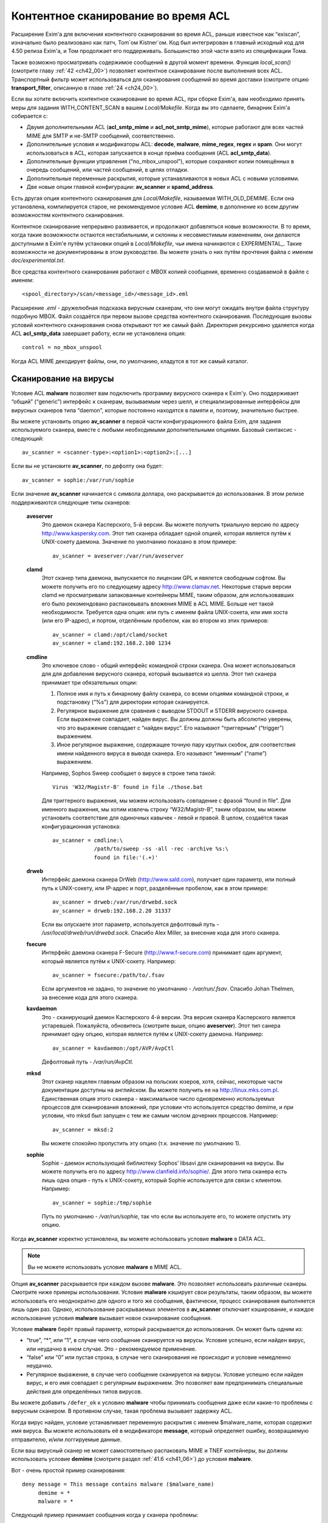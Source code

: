 
.. _ch41_00:

Контентное сканирование во время ACL
====================================

Расширение Exim'a для включения контентного сканирования во время ACL, раньше известное как “exiscan”, изначально было реализовано как патч, Tom`ом Kistner`ом. Код был интегрирован в главный исходный код для 4.50 релиза Exim'a, и Том продолжает его поддерживать. Большинство этой части взято из спецификации Тома.
   
Также возможно просматривать содержимое сообщений в другой момент времени. Функция *local_scan()* (смотрите главу :ref:`42 <ch42_00>`) позволяет контентное сканирование после выполнения всех ACL. Транспортный фильтр может использоваться для сканирования сообщений во время доставки (смотрите опцию **transport_filter**, описанную в главе :ref:`24 <ch24_00>`).

Если вы хотите включить контентное сканирование во время ACL, при сборке Exim'a, вам необходимо принять меры для задания WITH_CONTENT_SCAN в вашем *Local/Makefile*. Когда вы это сделаете, бинарник Exim'a cобирается с:

* Двумя дополнительными ACL (**acl_smtp_mime** и **acl_not_smtp_mime**), которые работают для всех частей MIME для SMTP и не-SMTP сообщений, соответственно.

* Дополнительные условия и модификаторы ACL: **decode**, **malware**, **mime_regex**, **regex** и **spam**. Они могут использоваться в ACL, которая запускается в конце приёма сообщения (ACL **acl_smtp_data**).

* Дополнительные функции управления (“no_mbox_unspool”), которые сохраняют копии помещённых в очередь сообщений, или частей сообщений, в целях отладки.

* Дополнительные переменные раскрытия, которые устанавливаются в новых ACL с новыми условиями.
  
* Две новые опции главной конфигурации: **av_scanner** и **spamd_address**.

Есть другая опция контентного сканирования для *Local/Makefile*, называемая WITH_OLD_DEMIME. Если она установлена, компилируется старое, не рекомендуемое условие ACL **demime**, в дополнение ко всем другим возможностям контентного сканирования.

Контентное сканирование непрерывно развивается, и продолжают добавляться новые возможности. В то время, когда такие возможности остаются нестабильными, и склонны к несовместимым изменениям, они делаются доступными в Exim'e путём установки опций в *Local/Makefile*, чьи имена начинаются с EXPERIMENTAL_. Такие возможности не документированы в этом руководстве. Вы можете узнать о них путём прочтения файла с именем *doc/experimental.txt*.

Все средства контентного сканирования работают с MBOX копией сообщения, временно создаваемой в файле с именем::

    <spool_directory>/scan/<message_id>/<message_id>.eml

Расширение *.eml* - дружелюбная подсказка вирусным сканерам, что они могут ожидать внутри файла структуру подобную MBOX. Файл создаётся при первом вызове средства контентного сканирования. Последующие вызовы условий контентного сканирования снова открывают тот же самый файл. Директория рекурсивно удаляется когда ACL **acl_smtp_data** завершает работу, если не установлена опция::

    control = no_mbox_unspool

Когда ACL MIME декодирует файлы, они, по умолчанию, кладутся в тот же самый каталог.

.. _ch41_01:

Сканирование на вирусы
----------------------

Условие ACL **malware** позволяет вам подключить программу вирусного сканера к Exim'y. Оно поддерживает “общий” (“generic”) интерфейс к сканерам, вызываемым через шелл, и специализированные интерфейсы для вирусных сканеров типа “daemon”, которые постоянно находятся в памяти и, поэтому, значительно быстрее.

Вы можете установить опцию **av_scanner** в первой части конфигурационного файла Exim, для задания используемого сканера, вместе с любыми необходимыми дополнительными опциями. Базовый синтаксис - следующий::

   av_scanner = <scanner-type>:<option1>:<option2>:[...]

Если вы не установите **av_scanner**, по дефолту она будет::

    av_scanner = sophie:/var/run/sophie

Если значение **av_scanner** начинается с символа доллара, оно раскрывается до использования. В этом релизе поддерживаются следующие типы сканеров:
         
  **aveserver**
    Это даемон сканера Касперского, 5-й версии. Вы можете получить триальную версию по адресу http://www.kaspersky.com. Этот тип сканера обладает одной опцией, которая является путём к UNIX-сокету даемона. Значение по умолчанию показано в этом примере:
    
    ::
    
        av_scanner = aveserver:/var/run/aveserver

  **clamd**
    Этот сканер типа даемона, выпускается по лицензии GPL и явялется свободным софтом. Вы можете получить его по следующему адресу http://www.clamav.net. Некоторые старые версии clamd не просматривали запакованные контейнеры MIME, таким образом, для использовавших его было рекомендовано распаковывать вложения MIME в ACL MIME. Больше нет такой необходимости. Требуется одна опция: или путь с именем файла UNIX-сокета, или имя хоста (или его IP-адрес), и портом, отделённым пробелом, как во втором из этих примеров:
    
    ::
    
        av_scanner = clamd:/opt/clamd/socket
        av_scanner = clamd:192.168.2.100 1234


  **cmdline**
    Это ключевое слово - общий интерфейс командной строки сканера. Она может использоваться для для добавления вирусного сканера, который вызывается из шелла. Этот тип сканера принимает три обязательных опции:

    1. Полное имя и путь к бинарному файлу сканера, со всеми опциями командной строки, и подстановку (“%s”) для директории которая сканируется.
   
    2. Регулярное выражение для сравнеия с выводом STDOUT и STDERR вирусного сканера. Если выражение совпадает, найден вирус. Вы должны должны быть абсолютно уверены, что это выражение совпадает с “найден вирус”. Его называют “триггерным” (“trigger”) выражением.
   
    3. Иное регулярное выражение, содержащее точную пару круглых скобок, для соответствия имени найденного вируса в выводе сканера. Его называют “именным” (“name”) выражением.
   
    Например, Sophos Sweep сообщает о вирусе в строке типа такой:
    
    ::
    
        Virus 'W32/Magistr-B' found in file ./those.bat

    Для триггерного выражения, мы можем использовать совпадение с фразой “found in file”. Для именного выражения, мы хотим извлечь строку “W32/Magistr-B”, таким образом, мы можем установить соответствие для одиночных кавычек - левой и правой. В целом, создаётся такая конфигурационная установка:
    
    ::
    
        av_scanner = cmdline:\
                     /path/to/sweep -ss -all -rec -archive %s:\
                     found in file:'(.+)'

  **drweb** 
    Интерфейс даемона сканера DrWeb (http://www.sald.com), получает один параметр, или полный путь к UNIX-сокету, или IP-адрес и порт, разделённые пробелом, как в этом примере:
    
    ::
    
        av_scanner = drweb:/var/run/drwebd.sock
        av_scanner = drweb:192.168.2.20 31337

    Если вы опускаете этот параметр, используется дефолтовый путь - */usr/local/drweb/run/drwebd.sock*. Спасибо Alex Miller, за внесение кода для этого сканера.


  **fsecure**
    Интерфейс даемона сканера F-Secure (http://www.f-secure.com) принимает один аргумент, который является путём к UNIX-сокету. Например:
    
    ::
    
        av_scanner = fsecure:/path/to/.fsav

    Если аргументов не задано, то значение по умолчанию - */var/run/.fsav*. Спасибо Johan Thelmen, за внесение кода для этого сканера.


  **kavdaemon** 
    Это - сканирующий даемон Касперского 4-й версии. Эта версия сканера Касперского является устаревшей. Пожалуйста, обновитесь (смотрите выше, опцию **aveserver**). Этот тип санера принимает одну опцию, которая является путём к UNIX-сокету даемона. Например:
    
    ::
    
        av_scanner = kavdaemon:/opt/AVP/AvpCtl

    Дефолтовый путь - */var/run/AvpCtl*.

  **mksd** 
    Этот сканер нацелен главным образом на польских юзеров, хотя, сейчас, некоторые части документации доступны на английском. Вы можете получить ее на http://linux.mks.com.pl. Единственная опция этого сканера - максимальное число одновременно используемых процессов для сканирования вложений, при условии что используется средство demime, и при условии, что mksd был запущен с тем же самым числом дочерних процессов. Например:
    
    ::
    
        av_scanner = mksd:2

    Вы можете спокойно пропустить эту опцию (т.к. значение по умолчанию 1).

                                             
  **sophie**
    Sophie - даемон использующий библиотеку Sophos’ libsavi для сканирования на вирусы. Вы можете получить его по адресу http://www.clanfield.info/sophie/. Для этого типа сканера есть лишь одна опция - путь к UNIX-сокету, который Sophie используется для связи с клиентом. Например:
    
    ::
    
        av_scanner = sophie:/tmp/sophie

    Путь по умолчанию - */var/run/sophie*, так что если вы используете его, то можете опустить эту опцию.

                                         
Когда **av_scanner** коректно установлена, вы можете использовать условие **malware** в DATA ACL. 

.. note:: Вы не можете использовать условие **malware** в MIME ACL.
                                                       
Опция **av_scanner** раскрывается при каждом вызове **malware**. Это позволяет использовать различные сканеры. Смотрите ниже примеры использования. Условие **malware** кэширует свои результаты, таким образом, вы можете использовать его неоднократно для одного и того же сообщения, фактически, процесс сканирования выполняется лишь один раз. Однако, использование раскрываемых элементов в **av_scanner** отключает кэширование, и каждое использование условия **malware** вызывает новое сканирование сообщения.

Условие **malware** берёт правый параметр, который раскрывается до использования. Он может быть одним из:

* “true”, “*”, или “1”, в случае чего сообщение сканируется на вирусы. Условие успешно, если найден вирус, или неудачно в ином случае. Это - рекомендуемое применение.
* “false” или “0” или пустая строка, в случае чего сканирования не происходит и условие немедленно неудачно.
* Регулярное выражение, в случае чего сообщение сканируется на вирусы. Условие успешно если найден вирус, и его имя совпадает с регулярным выражением. Это позволяет вам предпринимать специальные действия для определённых типов вирусов.

Вы можете добавить ``/defer_ok`` к условию **malware** чтобы принимать сообщения даже если какие-то проблемы с вирусным сканером. В противном случае, такая проблема вызывает задержку ACL.

Когда вирус найден, условие устанавливает переменную раскрытия с именем $malware_name, которая содержит имя вируса. Вы можете использовать её в модификаторе **message**, который определяет ошибку, возвращаемую отправителю, и/или логгируемые данные.

Если ваш вирусный сканер не может самостоятельно распаковать MIME и TNEF контейнеры, вы должны использовать условие **demime** (смотрите раздел :ref:`41.6 <ch41_06>`) до условия **malware**.

Вот - очень простой пример сканирования::

    deny message = This message contains malware ($malware_name)
         demime = *
         malware = *

Следующий пример принимает сообщения когда у сканера проблемы::

    deny message = This message contains malware ($malware_name)
         demime = *
         malware = */defer_ok

Следующий пример показывает как использовать переменную ACL для сканирования обоими - sophie и aveserver. Он предполагает, что вы установили::

    av_scanner = $acl_m0

в главной конфигурации Exim'a

::

    deny message = This message contains malware ($malware_name)
         set acl_m0 = sophie
         malware = *


    deny message = This message contains malware ($malware_name)
         set acl_m0 = aveserver
         malware = *


.. _ch41_02:

Сканирование с SpamAssassin
---------------------------

Условие ACL **spam** вызывает даемона *spamd* SpamAssassin’а для получения очков за спам и отчёта для сообщения. Вы можете получить SpamAssassin по адресу http://www.spamassassin.org, или, если у вас есть рабочая инсталляция Perl, вы можете использовать CPAN, путём запуска:

::

    perl -MCPAN -e 'install Mail::SpamAssassin'

SpamAssassin обладает собственным набором конфигурационных файлов. Пожалуйста, посмотрите его документацию, чтобы узнать, как вы можете его настроить. Однако, и дефолтовая инсталляция работает хорошо.

Установив и настроив SpamAssassin, запустите даемон *spamd*. По умолчанию, он слушает 127.0.0.1, TCP порт 783. Если вы используете иной хост или порт для *spamd*, вы должны установить лпцию **spamd_address** в глобальной части конфигурации exim'a, следующим образом (например)::

    spamd_address = 192.168.99.45 387

Вам нет нужды устанавливать эту опцию, если вы используете значение по умолчанию. Для версии 2.60, *spamd* также поддерживает коммуникацию через UNIX-сокеты. Если вы хотите их использовать, установите **spamd_address** в абсолютный путь до сокета, вместо пары адрес/порт::

    spamd_address = /var/run/spamd_socket

У вас может быть несколько серверов *spamd*, для улучшения масштабируемости. Они могут находиться на других железках, доступных по сети. Для задания нескольких серверов *spamd*, установите в опцию **spamd_address** несколько пар адрес/порт, разделённых двоеточиями::

    spamd_address = 192.168.2.10 783 : \
                    192.168.2.11 783 : \
                    192.168.2.12 783

Поддерживается вплоть до 32 серверов *spamd*. Сервера запрашиваются случайным образом. Когда сервер не в состоянии ответить на попытку подключения, пробуются все другие сервера, пока какой-либо не будет успешным. Если ни один сервер не ответил, условие *spamd* задерживается.

.. warning:: Невозможно использовать соединение через UNIX-сокет с несколькими серверами *spamd*.

Переменная **spamd_address** раскрывается до её использования, если она начинается с символа доллара. В этом случае, раскрытие может вернуть строку которая используется как список, таким образом, результатом раскрытия может быть несколько серверов *spamd*.


.. _ch41_03:

Вызов SpamAssassin из ACL Exim'a
--------------------------------

Вот - простой пример использования условия **spam** в DATA ACL::

    deny message = This message was classified as SPAM
         spam = joe

Правая сторона условия **spam** определяет имя пользователя. Это релевантно если у вас настроены многочисленные профили SpamAssasin. Если вы не хотите использовать сканирование конкретного пользователя, а хотите использовать профиль SpamAssassin как дефолтовый профиль системы, вы можете сканировать для неизвестного пользователя, или просто использовать **nobody**. Однако, вы должны поместить что-то в правую строну.

Имя позволяет вам использовать антиспамовый профили на домен, или на пользователя, но, на практике это не просто, поскольку сообщение может иметь нескольких получателей, не обязательно всех в одном домене. Поскольку условие **spam** должно быть вызывано из ACL DATA, чтобы оно могло прочесть содержимое сообщения, переменные $local_part и $domain не установлены.

Правая сторона раскрывается до использования, таким образом, в неё вы можете поместить поиск или условие. Когда правая строна вычисляется в “0” или “false”, сканирования не происходит, и условие немедленно неуспешно.

Сканирование с помощью SpamAssassin использует много ресурсов. Если вы сканируете каждое сообщение, большие сообщения могут вызывать существенное ухудшение производительности. Поскольку, большинство спама - маленькие сообщения, рекомендуется, чтобы вы не просматривали большие. Например:

::

    deny message = This message was classified as SPAM
         condition = ${if < {$message_size}{10K}}
         spam = nobody

Условие **spam** возвращает истину, если происходит соответствие или превышение заданному в пользовательском профиле SpamAssassin`a. Если вы хотите использовать условие **spam** для его стронних эффектов (смотрите ниже, переменные), вы можете заставить его всегда возвращать “true”, путём добавления к имени пользователя ``:true``.

Когда выполняется условие **spam**, оно устанавливает множество пеерменных раскрытия. Они доступны лишь внутри ACL; их значения не сохраняются с сообщением, и, таким образом, не могут быть использованы во время доставки.
                       
  **$spam_score**
    Счётчик очков за спам, например, “3.4” или “30.5”. Он полезен для включения в логи или сообщение о отклонении.

  **$spam_score_int** 
    Счётчик очков за спам, умноженный на 10, как значение целого числа. Например, “34” или “305”. Она может казаться несходящейся с $spam_score, поскольку $spam_score - окуруглена, и $spam_score_int - усечена. Целое значение полезно для цифровых сравнений в условиях. Это - специальная переменная; её значение сохраняется с сообщением, и пишется в файл спула Exim'a. Это означает, что оно может быть использовано в течение всей жизни сообщения в вашей системе Exim'a, в частности, роутерах или транспортах, в последующую фазу доставки.

  **$spam_bar** 
    Строка содержит несколько символов “+” или “-”, изображая числовую часть значения счётчика спама. Счётчик спама 4.4 имел бы значение $spam_bar равное “++++”. Это полезно для включения в предупреждающие заголовки, т.к. MUA могут сравнивать такие заголовки.

  **$spam_report** 
    Многострочная текстовая таблица, содержащая полный отчёт SpamAssassin для сообщения. Полезна для включения в заголовки, или сообщение о отклонении.
    
Условие **spam** кэширует свои результаты за исключением использования раскрытия в **spamd_address**. Если вы вызываете его для того же самого имени пользователя, он не сканирует заново, а снова возвращает те же самые значения.

Условие **spam** возвращает DEFER, если при обработке сообщения SpamAssassin'ом происходит какая-то ошибка, или неудачного раскрытия **spamd_address**. Если вы хотите обработать DEFER как FAIL (для перехода к следующему блоку утверждений ACL), добавьте ``/defer_ok`` к правой стороне условия **spam**, например так::

    deny message = This message was classified as SPAM
         spam    = joe/defer_ok

Это вызывает приём сообщения, даже если существуют проблемы со *spamd*.

Вот - более длинный, прокомментированный пример использования условия **spam**::

    # put headers in all messages (no matter if spam or not)
    warn  spam = nobody:true
          add_header = X-Spam-Score: $spam_score ($spam_bar)
          add_header = X-Spam-Report: $spam_report

    # add second subject line with *SPAM* marker when message
    # is over threshold
    warn  spam = nobody
          add_header = Subject: *SPAM* $h_Subject:

    # reject spam at high scores (> 12)
    deny  message = This message scored $spam_score spam points.
          spam = nobody:true
          condition = ${if >{$spam_score_int}{120}{1}{0}}

.. _ch41_04:

Сканирование частей MIME
------------------------

Глобальная опция **acl_smtp_mime** определяет ACL которая вызывается для каждой MIME части SMTP сообщения, включая типы состоящие из нескольких частей (multipart), в последовательности их позиций в сообщении. Точно также, опция **acl_not_smtp_mime** определяет ACL, которая используется для MIME частей не-SMTP сообщений. Эти опции могут обе относиться к одной и той же ACL если вы хотите одну и ту же обработку в обоих случаях.

Эти ACL вызываются (возможно, несколько раз) лишь до ACL **acl_smtp_data**, в случае сообщения SMTP, или лишь до приёма не-SMTP сообщений, или, просто до ACL **acl_not_smtp**, в случае не-SMTP сообщения. Однако, MIME ACL вызывается лишь если сообщение содержит строку заголовка “MIME-Version:”. Когда вызов MIME ACL не приводит к **accept**, обработка ACL прерывается, и клиенту посылается соответствующий код результата. В случае SMTP-сообщения, ACL **acl_smtp_data** не вызывается когда это происходит.

Вы не можете использовать условия **malware** или **spam** в MIME ACL; они могут использоваться лишь в DATA или не-SMTP ACL. Однако, вы можете использовать условие **mime_regex** для сравнения с декодированной MIME-частью (смотрите раздел :ref:`41.5 <ch41_05>`).

В начале MIME ACL, множество переменных устанавливаются из информации заголовков для релевантной части MIME. Это описано ниже. По умолчанию, содержимое части MIME не декодируется в файл на диске, исключая части MIME чей тип содержимого - *message/rfc822*. Если вы хотите декодировать часть MIME в файл на диске, вы можете использовать условие **decode**. Общий синтаксис таков::

    decode = [/<path>/]<filename>

Правая строна раскрывается до использования. После раскрытия значение может быть:

1. “0” или “false”, в случае чего декодирования не происходит.
   
2. Строка “default”. В этом случае, файл кладётся во временную “дефолтовую” директорию *<spool_directory>/scan/<message_id>/* с последующим именем файла, состоящим из идентификатора сообщения и последующего номера. Полный путь и имя доступны в $mime_decoded_filename после декодирования.

3. Полный путь с именем начинается со слэша. Если полное имя - существующая директория, она используется как замена для дефолтовой директории. Имя файла добавляется последовательно. Если путь не существует; он используется как полный путь и имя файла.

4. Если строка не начинается со слэша, она используется как имя файла, и используется дефолтовый путь.

Условие **decode**, обычно, успешно. Оно ложно лишь для синтаксических ошибок или в необычных обстоятельтвах, типа нехватки памяти. Вы можете легко расшифровать с его оригинальным, предполагаемым именем, используя

::

    decode = $mime_filename

Однако, вы должны иметь ввиду, что $mime_filename может содержать что угодно. Если вы помещаете файлы вне пути дефолтового пути, они не удаляются автоматически.

Для вложений :rfc:`822` (сообщений вложенных в сообщения, с типом содержимого *message/rfc822*), ACL вызывается снова, таким же самым образом как для первичного сообщения, лишь если установлена переменная раскрытия $mime_is_rfc822 (смотрите ниже). Приложенные сообщения всегда декодируются на диск до проверки, и файлы удаляются после завершения проверки.

ACL MIME поддерживает условия **regex** и **mime_regex**. Они могут использоваться для сравнения регулярного выражения с сырыми и декодированными частями MIME, соответственно. Они описаны в разделе :ref:`41.5 <ch41_05>`.

Следующий список описывает все переменные раскрытия, которые доступны в ACL MIME:

  **$mime_boundary**
    Если текущая часть - multipart (смотрите ниже, $mime_is_multipart), она должна иметь граничную строку, которая сохраняется, если доступна. Если текущая часть не имеет граничного параметра в заголовке “Content-Type:”, эта переменная содержит пустую строку.
    
  **$mime_charset**
    Эта переменная содержит идентификатор набора символов (кодировки), если он найден в заголовке “Content-Type:”. Примеры идентификаторов наборов символов:
    
    ::
    
        us-ascii
        gb2312 (Chinese)
        iso-8859-1

    Пожалуйста, отметьте, что это значение не нормализовано, таким образом, вы должны его сравнивать регистронезависимо.

  **$mime_content_description**
    Эта переменая содержит нормализованное содержимое заголовка “Content-Description:”. Он может содержать удобочитаемое описание части содержимого. Некоторые реализации повторяют тут имя вложенного файла, но, обычно они лишь используются для целей отображения.

  **$mime_content_disposition**
    Эта переменная содержит нормализованное содержимое заголовка “Content-Disposition:”. Тут вы можете ожидать строку типа “attachment” или “inline”.                                       
    
  **$mime_content_id**
    Эта переменная содержит нормализованное содержимое заголовка “Content-ID:”. Это уникальный идентификатор который может использоваться для ссылки на часть от другой части.
  
  **$mime_content_size**
    Эта переменая устанавливается лишь после успешного выполнения модификатора **decode** (смотрите выше). Она содержит размер декодированной части в килобайтах, таким образом, лишь полностью пустые части имеют нулевой $mime_content_size.

  **$mime_content_transfer_encoding**
    Эта переменная содержит нормализованное содержимое заголовка “Content-transfer-encoding:”. Это - символическое имя для типа кодировки. Типичное значение - “base64” и “quoted-printable”.

  **$mime_content_type**
    Если у части MIME есть заголовок “Content-Type:”, эта переменная содержит его значение, в нижнем регистре, и без любых опций (типа “name” и “charset”). Вот - некоторые примеры популярных типов MIME, как они могут появляться в этой переменной:
    
    ::
    
        text/plain
        text/html
        application/octet-stream
        image/jpeg
        audio/midi

    Если часть MIME не имеет заголовка “Content-Type:”, эта переменная содержит пустую строку.
    
  **$mime_decoded_filename** 
    Эта переменная устанавливается лишь после успешной работы модификатора **decode** (смотрите выше). Его содержимое содержит полный путь и имя файла содержащего декодированные данные.

  **$mime_filename** 
    Это - возможно самая важная из переменных MIME. Она содержит предложенное имя файля вложения, если оно было найдено в одном из заголовков - “Content-Type:” или “Content-Disposition:”. Имя файла декодируется по :rfc:`2047`, но никаких дополнительных проверок на адекватность не производится. Если имя файла не найдено, эта переменная содержит пустую строку.

  **$mime_is_coverletter**
    Эта переменная пытается различить “конверт письма” (“cover letter”) от приложенных данных. Она может быть использована для пресечения кодированного содержимого в конверте письма, не ограничивая вложения вообще.[#]_ 
  
    Переменная содержит 1 (истина) для частей MIME, являющихся частями письма, и 0 (ложь) для вложений. В настоящее время алгоритм такой:

    1. Самая дальняя часть MIME - всегда обёртка письма.
                                
    2. Если обёртка письма multipart/alternative или multipart/related часть MIME, следовательно, все субчасти MIME внутри - multipart.

    3. Если любая другая multipart-часть - обёртка письма, первая часть - обёртка, и последующие - вложения.

    4. Все части содержащиеся в пределах multipart - вложения.
                                         
    Как пример, следующее правило запретит “HTML mail” (включая, что посылается с альтернативным чистым текстом), позволяя HTML-файлам быть прикрепленными. HTML обёртка письма, приложенная к не-HTML обёртке почты, также разрешена:
    
    ::
    
        deny message = HTML mail is not accepted here
             !condition = $mime_is_rfc822
             condition = $mime_is_coverletter
             condition = ${if eq{$mime_content_type}{text/html}{1}{0}}


             
  **$mime_is_multipart**
    Эта переменная имеет значение 1 (истина), когда текущая часть имеет главный тип “multipart”, например, “multipart/alternative” или “multipart/mixed”. Так как multipart объекты лишь служат контейнером для других частей, вы не можете захотеть предпринять для них специфические действия.

  **$mime_is_rfc822**
    Эта переменная имеет значение 1 (истина), если текущая часть - не непосредственно часть проверяемого сообщения, но часть приаттаченного сообщения. Приложенные сообщения декодируются полностью рекурсивно.

  **$mime_part_count**
    Эта переменная - счётчик, увеличивающийся для каждой обрабатываемой части MIME. Он начинается с нуля для самой первой части (которая, обычно, multipart). Счётчик - на сообщение, таким образом, он сбрасывается при обработке вложений :rfc:`822` (смотрите $mime_is_rfc822). Счётчик остаётся установленным после завершения **acl_smtp_mime**, таким образом, вы можете использовать его в DATA ACL для опредления числа частей MIME в сообщении. Для не-MIME сообщений, эта переменная содержит “-1”.

.. _ch41_05:

Сканирование с регулярными выражениями
--------------------------------------

Вы можете задать ваши собственные регулярные сообщения, совпадающие с полным телом сообщения, или индивидуальными частями MIME.

Условие **regex** получает одно или более регулярное выражение как аргумент, и сравнивает его с полным сообщением (при вызове в DATA ACL), или сырой частью MIME (при вызове в MIME ACL). Условие **regex** сравнивается построчно, с максимальной длинной строки в 32k символов. Это означает, что вы не можете получить многострочные сравнения с условием **regex**.

Условие **mime_regex** может быть вызывано лишь в ACL MIME. Оно сравнивается вплоть до 32k декодированного содержимого (всё содержимое сразу, не построчно). Если часть не была декодирована с модификатором **decode** ранее в ACL, она автоматически декодируется при выполнении **mime_regex** (используя дефолтовый путь и значение имени файла). Если декодированные данные более 32k, проверяются лишь первые 32k.

Регулярные выражения передаются как список разделённый двоеточиями. Для включения символа двоеточия, вы должны его удвоить. Так как правая строка раскрыватся до использования, вы, также, должны экранировать символ доллара и обратные слэши обратными слэшами, или используя средство ``\N``, для отключения раскрытия. Вот - простой пример, который содержит два регулярных выражения::

    deny message = contains blacklisted regex ($regex_match_string)
         regex = [Mm]ortgage : URGENT BUSINESS PROPOSAL

Условие возвращает истину, если совпадает любое регулярное выражение. Тогда устанавливается переменная раскрытия $regex_match_string, и содержит соответтсвующее регулярное выражение.

.. warning:: С большими сообщениями, это условие может быть довольно ресурсоёмким.


.. _ch41_06:

Условие **demime**
------------------

Условие ACL **demime** предоставляет распаковку MIME, проверяя корректность и блокируемые расширения файлов. Оно может использоваться лишь в DATA и не-SMTP ACL. Условие **demime** использует более простой интерфейс к декодированию MIME, чем функциональность MIME ACL, но не предоставляет никаких дополнительных средств. Пожалуйста, отметьте, что это условие устарело, и оставлено лишь для обратной совместимости. Вы должны установить опцию WITH_OLD_DEMIME в *Local/Makefile* во время сборки, для возможности использовать условие **demime**.

Условие **demime** распаковывает в сообщении контейнеры MIME. Оно детектирует ошибки в MIME контейнерах, и может сравнивать расширения файлов найденные в сообщении со списком. Использование этого средства приводит к файлам содержащим распакованные части MIME сообщения во временной директории сканирования. Если вы производите сканирование антивирусом, рекомендуется использовать условие demime до условия **malware**.

В правой строне условия **demime** вы можете поместить список, разделённый двоеточиями, расширений файлов, с которыми оно будет сравниваться. Например::

    deny message = Found blacklisted file attachment
         demime  = vbs:com:bat:pif:prf:lnk

Если найдено одно из расширений файлов, условие истинно, иначе - ложно. Если при демимизации происходит временная ошибка (например, “disk full”), условие задержано, и сообщение временно отклоняется (если только в условии не стоит команда **warn**).

Правая строна раскрывается до использования как списка, таким образом, вы можете использовать в ней поиск. Если раскрытие приводит к пустой строке, “false”, или нулю (“0”), демимизации не происходит и условие неудачно.

Условие **demime** устанавливает следующие переменные:
                  
  **$demime_errorlevel** 
    Когда в контейнере MIME детектируется ошибка, эта переменная содержит серьёзность ошибки, как целое число. Чем выше значение, тем более серьёзная ошибка (текущее максимальное значение - 3). Если эта переменная незадана, или нулевая, ошибок не было.

  **$demime_reason** 
    Когда $demime_errorlevel более нуля, эта переменная содержит удобочитаемую текстовую строку описывающую встреченную ошибку MIME.

  **$found_extension**
    Когда условие **demime** истинно, эта переменная содержит найденное расширение файла.
                   
Обе, $demime_errorlevel и $demime_reason устанавливаются при первом вызове условия **demime**, и не изменяются при последующих вызовах.

Если вы не хотите проверять расширения файлов, а использовать условие **demime** для распаковки или с целью проверки ошибок, поместите “*” в правую строну. Вот - более сложный пример использования этого средства::

    # Reject messages with serious MIME container errors
    deny  message = Found MIME error ($demime_reason).
          demime = *
          condition = ${if >{$demime_errorlevel}{2}{1}{0}}

    # Reject known virus spreading file extensions.
    # Accepting these is pretty much braindead.
    deny  message = contains $found_extension file (blacklisted).
          demime  = com:vbs:bat:pif:scr

    # Freeze .exe and .doc files. Postmaster can
    # examine them and eventually thaw them.
    deny  log_message = Another $found_extension file.
          demime = exe:doc
          control = freeze


.. [#] Вообще, тут несколько иная фраза, и советую обратиться к документации, ибо смысл написанного, да ещё и с ошибками, понял лишь прочтя главу, и то не до конца - прим. lissyara
